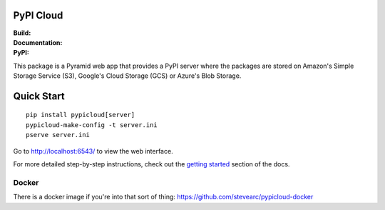 PyPI Cloud
==========
:Build: |build|_ |coverage|_
:Documentation: |docs|_
:PyPI: |downloads|_

.. |build| image:: https://travis-ci.org/stevearc/pypicloud.png?branch=master
.. _build: https://travis-ci.org/stevearc/pypicloud
.. |coverage| image:: https://coveralls.io/repos/stevearc/pypicloud/badge.png?branch=master
.. _coverage: https://coveralls.io/r/stevearc/pypicloud?branch=master
.. |docs| image:: https://readthedocs.org/projects/pypicloud/badge/?version=latest
.. _docs: http://pypicloud.readthedocs.org/
.. |downloads| image:: http://pepy.tech/badge/pypicloud
.. _downloads: https://pypi.org/pypi/pypicloud

This package is a Pyramid web app that provides a PyPI server where the packages
are stored on Amazon's Simple Storage Service (S3), Google's Cloud Storage
(GCS) or Azure's Blob Storage.

Quick Start
===========
::

    pip install pypicloud[server]
    pypicloud-make-config -t server.ini
    pserve server.ini

Go to http://localhost:6543/ to view the web interface.

For more detailed step-by-step instructions, check out the `getting started
<http://pypicloud.readthedocs.org/en/latest/topics/getting_started.html>`_
section of the docs.

Docker
------
There is a docker image if you're into that sort of thing:
https://github.com/stevearc/pypicloud-docker
